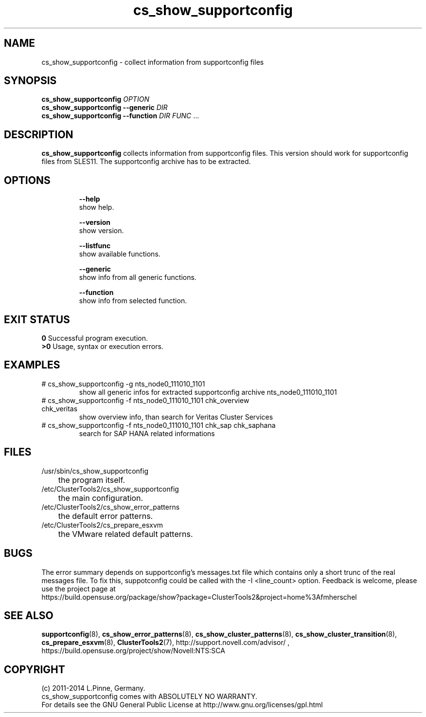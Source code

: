 .TH cs_show_supportconfig 8 "25 Mar 2014" "" "ClusterTools2"
.\"
.SH NAME
cs_show_supportconfig \- collect information from supportconfig files
.\"
.SH SYNOPSIS
.B cs_show_supportconfig \fIOPTION\fR
.br
.B cs_show_supportconfig --generic \fIDIR\fR
.br
.B cs_show_supportconfig --function \fIDIR\fR \fIFUNC\fR ...
.\"
.SH DESCRIPTION
\fBcs_show_supportconfig\fP collects information from supportconfig files.
This version should work for supportconfig files from SLES11. 
The supportconfig archive has to be extracted. 
.br
.\"
.SH OPTIONS
.HP
\fB --help\fR
        show help.
.HP
\fB --version\fR
        show version.
.HP
\fB --listfunc\fR
        show available functions.
.HP
\fB --generic\fR
        show info from all generic functions.
.HP
\fB --function\fR
        show info from selected function.
.\"
.SH EXIT STATUS
.B 0
Successful program execution.
.br
.B >0 
Usage, syntax or execution errors.
.\"
.SH EXAMPLES
.TP
# cs_show_supportconfig -g nts_node0_111010_1101
show all generic infos for extracted supportconfig archive nts_node0_111010_1101
.TP
# cs_show_supportconfig -f nts_node0_111010_1101 chk_overview chk_veritas
show overview info, than search for Veritas Cluster Services
.TP
# cs_show_supportconfig -f nts_node0_111010_1101 chk_sap chk_saphana
search for SAP HANA related informations
.\"
.SH FILES
.TP
/usr/sbin/cs_show_supportconfig
	the program itself.
.TP
/etc/ClusterTools2/cs_show_supportconfig
	the main configuration.
.TP
/etc/ClusterTools2/cs_show_error_patterns
	the default error patterns.
.TP
/etc/ClusterTools2/cs_prepare_esxvm
	the VMware related default patterns.
.\"
.SH BUGS
The error summary depends on supportconfig's messages.txt file which contains
only a short trunc of the real messages file. To fix this, suppotconfig could
be called with the -I <line_count> option.
Feedback is welcome, please use the project page at
.br
https://build.opensuse.org/package/show?package=ClusterTools2&project=home%3Afmherschel
.\"
.SH SEE ALSO
\fBsupportconfig\fP(8), \fBcs_show_error_patterns\fP(8), \fBcs_show_cluster_patterns\fP(8),
\fBcs_show_cluster_transition\fP(8), \fBcs_prepare_esxvm\fP(8), \fBClusterTools2\fP(7),
http://support.novell.com/advisor/ , https://build.opensuse.org/project/show/Novell:NTS:SCA
.\"
.SH COPYRIGHT
(c) 2011-2014 L.Pinne, Germany.
.br
cs_show_supportconfig comes with ABSOLUTELY NO WARRANTY.
.br
For details see the GNU General Public License at
http://www.gnu.org/licenses/gpl.html
.\"

